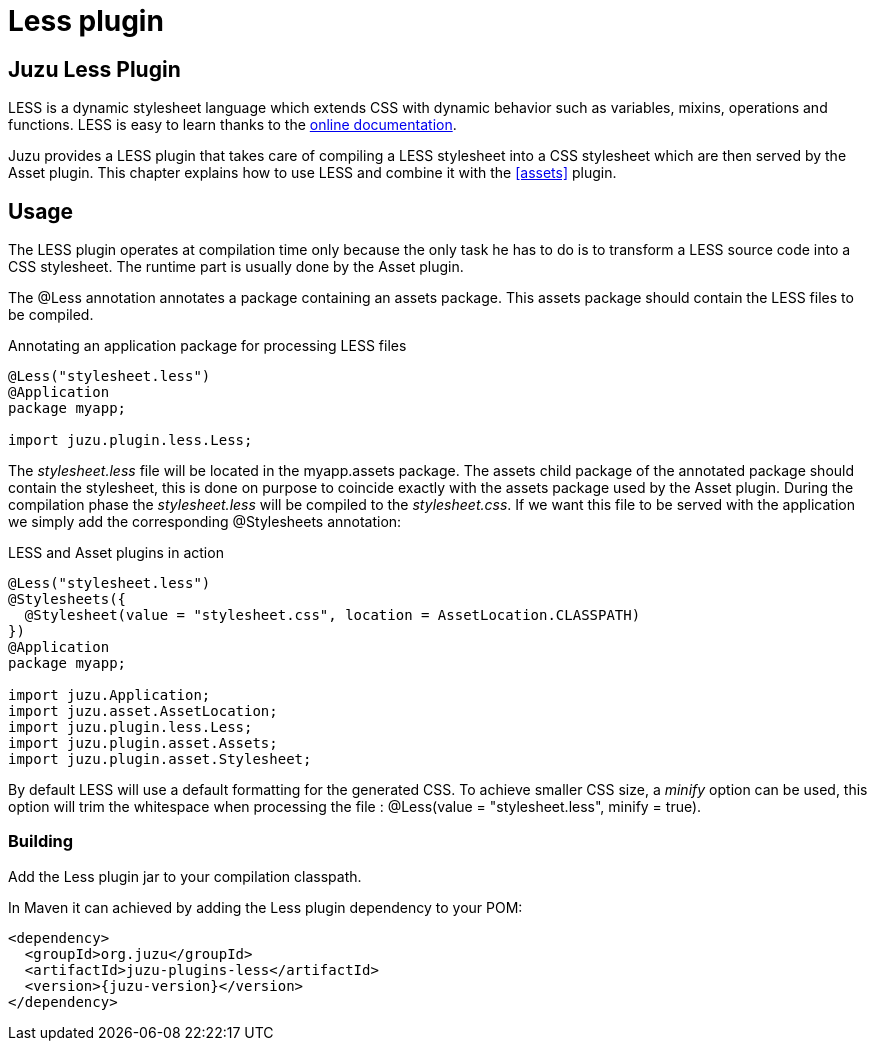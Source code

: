 = Less plugin

== Juzu Less Plugin

LESS is a dynamic stylesheet language which extends CSS with dynamic behavior such as variables, mixins, operations
and functions. LESS is easy to learn thanks to the http://lesscss.org/[online documentation].

Juzu provides a LESS plugin that takes care of compiling a LESS stylesheet into a CSS stylesheet which
are then served by the Asset plugin. This chapter explains how to use LESS and combine it with the <<assets>> plugin.

== Usage ==

The LESS plugin operates at compilation time only because the only task he has to do is to transform a LESS
source code into a CSS stylesheet. The runtime part is usually done by the Asset plugin.

The +@Less+ annotation annotates a package containing an +assets+ package. This +assets+ package should contain
 the LESS files to be compiled.

.Annotating an application package for processing LESS files
[source,java]
----
@Less("stylesheet.less")
@Application
package myapp;

import juzu.plugin.less.Less;
----

The _stylesheet.less_ file will be located in the +myapp.assets+ package. The +assets+ child package of the
annotated package should contain the stylesheet, this is done on purpose to coincide exactly with the
+assets+ package used by the Asset plugin. During the compilation phase the _stylesheet.less_ will be compiled
to the _stylesheet.css_. If we want this file to be served with the application we simply add the corresponding
+@Stylesheets+ annotation:

.LESS and Asset plugins in action
[source,java]
----
@Less("stylesheet.less")
@Stylesheets({
  @Stylesheet(value = "stylesheet.css", location = AssetLocation.CLASSPATH)
})
@Application
package myapp;

import juzu.Application;
import juzu.asset.AssetLocation;
import juzu.plugin.less.Less;
import juzu.plugin.asset.Assets;
import juzu.plugin.asset.Stylesheet;
----

By default LESS will use a default formatting for the generated CSS. To achieve smaller CSS size, a _minify_ option
can be used, this option will trim the whitespace when processing the file : +@Less(value = "stylesheet.less", minify = true)+.

=== Building

Add the Less plugin jar to your compilation classpath.

In Maven it can achieved by adding the Less plugin dependency to your POM:

[source,xml,subs="attributes,specialcharacters"]
----
<dependency>
  <groupId>org.juzu</groupId>
  <artifactId>juzu-plugins-less</artifactId>
  <version>{juzu-version}</version>
</dependency>
----

